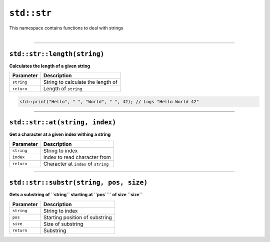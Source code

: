 ``std::str``
============

| This namespace contains functions to deal with strings
|

------------------------

``std::str::length(string)``
^^^^^^^^^^^^^^^^^^^^^^^^^^^^

**Calculates the length of a given string**

.. table::
    :align: left

    =========== ==================================================
    Parameter   Description
    =========== ==================================================
    ``string``  String to calculate the length of
    ``return``  Length of ``string``
    =========== ==================================================

.. code-block:: hexpat

    std::print("Hello", " ", "World", " ", 42); // Logs "Hello World 42"

------------------------

``std::str::at(string, index)``
^^^^^^^^^^^^^^^^^^^^^^^^^^^^^^^

**Get a character at a given index withing a string**


.. table::
    :align: left

    =============== =========================================================================
    Parameter       Description
    =============== =========================================================================
    ``string``      String to index
    ``index``       Index to read character from
    ``return``      Character at ``index`` of ``string``
    =============== =========================================================================

------------------------

``std::str::substr(string, pos, size)``
^^^^^^^^^^^^^^^^^^^^^^^^^^^^^^^

**Gets a substring of ``string`` starting at ``pos```` of size ``size``**


.. table::
    :align: left

    =============== =========================================================================
    Parameter       Description
    =============== =========================================================================
    ``string``      String to index
    ``pos``         Starting position of substring
    ``size``        Size of substring
    ``return``      Substring
    =============== =========================================================================

